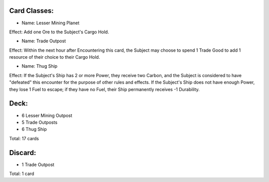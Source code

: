 Card Classes:
-------------

- Name: Lesser Mining Planet
Effect: Add one Ore to the Subject's Cargo Hold.

- Name: Trade Outpost
Effect: Within the next hour after Encountering this card, the Subject may choose to spend 1 Trade Good to add 1 resource of their choice to their Cargo Hold.

- Name:  Thug Ship
Effect: If the Subject's Ship has 2 or more Power, they receive two Carbon, and the Subject is considered to have "defeated" this encounter for the purpose of other rules and effects. If the Subject's Ship does not have enough Power, they lose 1 Fuel to escape; if they have no Fuel, their Ship permanently receives -1 Durability.

Deck:
---------

- 6 Lesser Mining Outpost 
- 5 Trade Outposts 
- 6 Thug Ship 

Total: 17 cards



Discard:
-----------

- 1 Trade Outpost

Total: 1 card
